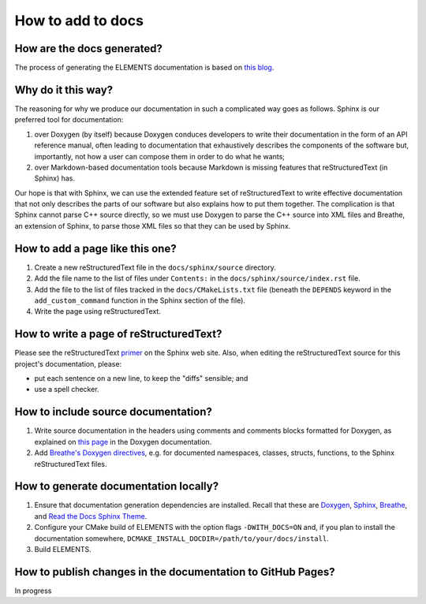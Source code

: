 How to add to docs
==================

How are the docs generated?
---------------------------
The process of generating the ELEMENTS documentation is based on `this blog <https://devblogs.microsoft.com/cppblog/clear-functional-c-documentation-with-sphinx-breathe-doxygen-cmake/>`_.

Why do it this way?
-------------------
The reasoning for why we produce our documentation in such a complicated way goes as follows. 
Sphinx is our preferred tool for documentation: 

1. over Doxygen (by itself) because Doxygen conduces developers to write their documentation in the form of an API reference manual, often leading to documentation that exhaustively describes the components of the software but, importantly, not how a user can compose them in order to do what he wants;
2. over Markdown-based documentation tools because Markdown is missing features that reStructuredText (in Sphinx) has.

Our hope is that with Sphinx, we can use the extended feature set of reStructuredText to write effective documentation that not only describes the parts of our software but also explains how to put them together. 
The complication is that Sphinx cannot parse C++ source directly, so we must use Doxygen to parse the C++ source into XML files and Breathe, an extension of Sphinx, to parse those XML files so that they can be used by Sphinx.

How to add a page like this one?
--------------------------------
1. Create a new reStructuredText file in the ``docs/sphinx/source`` directory.
2. Add the file name to the list of files under ``Contents:`` in the ``docs/sphinx/source/index.rst`` file.
3. Add the file to the list of files tracked in the ``docs/CMakeLists.txt`` file (beneath the ``DEPENDS`` keyword in the ``add_custom_command`` function in the Sphinx section of the file).
4. Write the page using reStructuredText.

How to write a page of reStructuredText?
-----------------------------------------
Please see the reStructuredText `primer <https://www.sphinx-doc.org/en/master/usage/restructuredtext/basics.html>`_ on the Sphinx web site.
Also, when editing the reStructuredText source for this project's documentation, please:

* put each sentence on a new line, to keep the "diffs" sensible; and
* use a spell checker.

How to include source documentation?
------------------------------------
1. Write source documentation in the headers using comments and comments blocks formatted for Doxygen, as explained on `this page <https://www.doxygen.nl/manual/docblocks.html>`_ in the Doxygen documentation.
2. Add `Breathe's Doxygen directives <https://breathe.readthedocs.io/en/latest/directives.html>`_, e.g. for documented namespaces, classes, structs, functions, to the Sphinx reStructuredText files.

How to generate documentation locally?
--------------------------------------
1. Ensure that documentation generation dependencies are installed.
   Recall that these are `Doxygen <https://doxygen.nl/download.html>`_, `Sphinx <https://www.sphinx-doc.org/en/master/usage/installation.html>`_, `Breathe <https://breathe.readthedocs.io/en/latest/#download>`_, and `Read the Docs Sphinx Theme <https://sphinx-rtd-theme.readthedocs.io/en/stable/installing.html>`_. 
2. Configure your CMake build of ELEMENTS with the option flags ``-DWITH_DOCS=ON`` and, if you plan to install the documentation somewhere, ``DCMAKE_INSTALL_DOCDIR=/path/to/your/docs/install``.
3. Build ELEMENTS.

How to publish changes in the documentation to GitHub Pages?
------------------------------------------------------------
In progress
